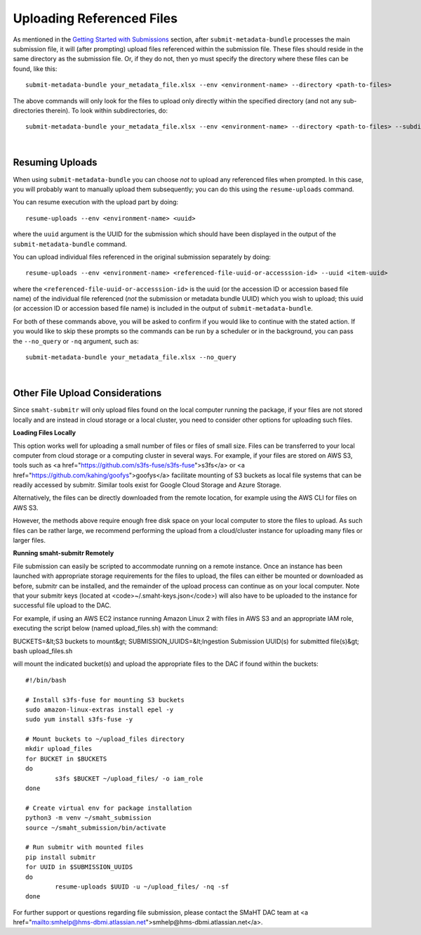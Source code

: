 ==========================
Uploading Referenced Files
==========================


As mentioned in the `Getting Started with Submissions </docs/user-guide/getting-started>`_ section, after ``submit-metadata-bundle`` processes the main submission file, it will (after prompting) upload files referenced within the submission file. These files should reside
in the same directory as the submission file.
Or, if they do not, then yo must specify the directory where these files can be found, like this::

   submit-metadata-bundle your_metadata_file.xlsx --env <environment-name> --directory <path-to-files>

The above commands will only look for the files to upload only directly within the specified directory
(and not any sub-directories therein). To look within subdirectories, do::

   submit-metadata-bundle your_metadata_file.xlsx --env <environment-name> --directory <path-to-files> --subdirectories

|

Resuming Uploads
----------------
When using ``submit-metadata-bundle`` you can choose `not` to upload any referenced files when prompted.
In this case, you will probably want to manually upload them subsequently;
you can do this using the ``resume-uploads`` command.

You can resume execution with the upload part by doing::

   resume-uploads --env <environment-name> <uuid>

where the ``uuid`` argument is the UUID for the submission which should have been displayed in the output of the ``submit-metadata-bundle`` command.

You can upload individual files referenced in the original submission separately by doing::

   resume-uploads --env <environment-name> <referenced-file-uuid-or-accesssion-id> --uuid <item-uuid>

where the ``<referenced-file-uuid-or-accesssion-id>`` is the uuid (or the accession ID or accession based file name) of the 
individual file referenced (`not` the submission or metadata bundle UUID) which you wish to upload;
this uuid (or accession ID or accession based file name) is included in the output of ``submit-metadata-bundle``. 

For both of these commands above, you will be asked to confirm if you would like to continue with the stated action.
If you would like to skip these prompts so the commands can be run by a
scheduler or in the background, you can pass the ``--no_query`` or ``-nq`` argument, such as::

    submit-metadata-bundle your_metadata_file.xlsx --no_query

|

Other File Upload Considerations
--------------------------------

Since ``smaht-submitr`` will only upload files found on the local computer running the package,
if your files are not stored locally and are instead in cloud storage or a local cluster,
you need to consider other options for uploading such files.


**Loading Files Locally**

This option works well for uploading a small number
of files or files of small size. Files can be
transferred to your local computer from cloud storage
or a computing cluster in several ways. For example,
if your files are stored on AWS S3, tools such as
<a href="https://github.com/s3fs-fuse/s3fs-fuse">s3fs</a>
or <a href="https://github.com/kahing/goofys">goofys</a>
facilitate mounting of S3 buckets as local file
systems that can be readily accessed by submitr.
Similar tools exist for Google Cloud Storage and
Azure Storage.

Alternatively, the files can be directly downloaded
from the remote location, for example using the
AWS CLI for files on AWS S3.

However, the methods above require enough free disk space
on your local computer to store the files to upload.
As such files can be rather large, we recommend performing
the upload from a cloud/cluster instance
for uploading many files or larger files.


**Running smaht-submitr Remotely**

File submission can easily be scripted to accommodate
running on a remote instance. Once an instance has
been launched with appropriate storage requirements
for the files to upload, the files can either be
mounted or downloaded as before, submitr can be
installed, and the remainder of the upload process
can continue as on your local computer. Note that
your submitr keys (located at <code>~/.smaht-keys.json</code>)
will also have to be uploaded to the instance for
successful file upload to the DAC.

For example, if using an AWS EC2 instance running
Amazon Linux 2 with
files in AWS S3 and an appropriate IAM role,
executing the script below (named upload_files.sh)
with the command::

BUCKETS=&lt;S3 buckets to mount&gt; SUBMISSION_UUIDS=&lt;Ingestion Submission UUID(s) for submitted file(s)&gt; bash upload_files.sh

will mount the indicated bucket(s) and upload the
appropriate files to the DAC if found within the buckets::

	#!/bin/bash

	# Install s3fs-fuse for mounting S3 buckets
	sudo amazon-linux-extras install epel -y
	sudo yum install s3fs-fuse -y

	# Mount buckets to ~/upload_files directory
	mkdir upload_files
	for BUCKET in $BUCKETS
	do
		s3fs $BUCKET ~/upload_files/ -o iam_role
	done

	# Create virtual env for package installation
	python3 -m venv ~/smaht_submission
	source ~/smaht_submission/bin/activate

	# Run submitr with mounted files
	pip install submitr
	for UUID in $SUBMISSION_UUIDS
	do
		resume-uploads $UUID -u ~/upload_files/ -nq -sf
	done

For further support or questions regarding file
submission, please contact the SMaHT DAC team at
<a href="mailto:smhelp@hms-dbmi.atlassian.net">smhelp@hms-dbmi.atlassian.net</a>.
